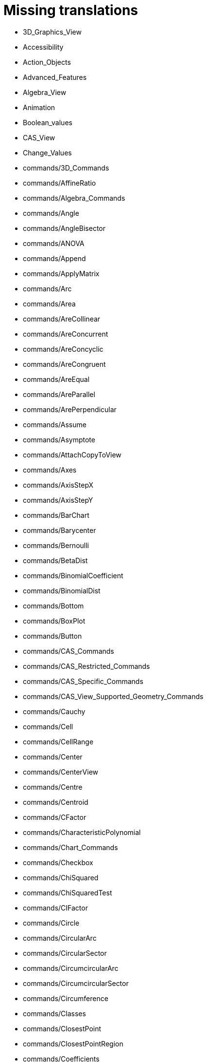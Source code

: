= Missing translations

 * 3D_Graphics_View
 * Accessibility
 * Action_Objects
 * Advanced_Features
 * Algebra_View
 * Animation
 * Boolean_values
 * CAS_View
 * Change_Values
 * commands/3D_Commands
 * commands/AffineRatio
 * commands/Algebra_Commands
 * commands/Angle
 * commands/AngleBisector
 * commands/ANOVA
 * commands/Append
 * commands/ApplyMatrix
 * commands/Arc
 * commands/Area
 * commands/AreCollinear
 * commands/AreConcurrent
 * commands/AreConcyclic
 * commands/AreCongruent
 * commands/AreEqual
 * commands/AreParallel
 * commands/ArePerpendicular
 * commands/Assume
 * commands/Asymptote
 * commands/AttachCopyToView
 * commands/Axes
 * commands/AxisStepX
 * commands/AxisStepY
 * commands/BarChart
 * commands/Barycenter
 * commands/Bernoulli
 * commands/BetaDist
 * commands/BinomialCoefficient
 * commands/BinomialDist
 * commands/Bottom
 * commands/BoxPlot
 * commands/Button
 * commands/CAS_Commands
 * commands/CAS_Restricted_Commands
 * commands/CAS_Specific_Commands
 * commands/CAS_View_Supported_Geometry_Commands
 * commands/Cauchy
 * commands/Cell
 * commands/CellRange
 * commands/Center
 * commands/CenterView
 * commands/Centre
 * commands/Centroid
 * commands/CFactor
 * commands/CharacteristicPolynomial
 * commands/Chart_Commands
 * commands/Checkbox
 * commands/ChiSquared
 * commands/ChiSquaredTest
 * commands/CIFactor
 * commands/Circle
 * commands/CircularArc
 * commands/CircularSector
 * commands/CircumcircularArc
 * commands/CircumcircularSector
 * commands/Circumference
 * commands/Classes
 * commands/ClosestPoint
 * commands/ClosestPointRegion
 * commands/Coefficients
 * commands/Column
 * commands/ColumnName
 * commands/CommonDenominator
 * commands/CompleteSquare
 * commands/ComplexRoot
 * commands/Cone
 * commands/Conic
 * commands/Conic_Commands
 * commands/ConjugateDiameter
 * commands/ConstructionStep
 * commands/ContingencyTable
 * commands/ContinuedFraction
 * commands/ConvexHull
 * commands/CopyFreeObject
 * commands/Corner
 * commands/CorrelationCoefficient
 * commands/CountIf
 * commands/Covariance
 * commands/Cross
 * commands/CrossRatio
 * commands/CSolutions
 * commands/CSolve
 * commands/Cube
 * commands/Cubic
 * commands/Curvature
 * commands/CurvatureVector
 * commands/Curve
 * commands/Cylinder
 * commands/DataFunction
 * commands/Degree
 * commands/DelaunayTriangulation
 * commands/Delete
 * commands/Denominator
 * commands/Derivative
 * commands/Determinant
 * commands/Difference
 * commands/Dilate
 * commands/Dimension
 * commands/Direction
 * commands/Directrix
 * commands/Discrete_Math_Commands
 * commands/Distance
 * commands/Div
 * commands/Division
 * commands/Divisors
 * commands/DivisorsList
 * commands/DivisorsSum
 * commands/Dodecahedron
 * commands/Dot
 * commands/DotPlot
 * commands/DynamicCoordinates
 * commands/Eccentricity
 * commands/Eigenvalues
 * commands/Eigenvectors
 * commands/Element
 * commands/Eliminate
 * commands/Ellipse
 * commands/Ends
 * commands/Envelope
 * commands/Erlang
 * commands/Execute
 * commands/Expand
 * commands/Exponential
 * commands/ExportImage
 * commands/ExtendedGCD
 * commands/Extremum
 * commands/Factor
 * commands/Factors
 * commands/FDistribution
 * commands/FillCells
 * commands/FillColumn
 * commands/FillRow
 * commands/Financial_Commands
 * commands/First
 * commands/Fit
 * commands/FitExp
 * commands/FitGrowth
 * commands/FitImplicit
 * commands/FitLine
 * commands/FitLineX
 * commands/FitLog
 * commands/FitLogistic
 * commands/FitPoly
 * commands/FitPow
 * commands/FitSin
 * commands/Flatten
 * commands/Focus
 * commands/FormulaText
 * commands/FractionText
 * commands/Frequency
 * commands/FrequencyPolygon
 * commands/FrequencyTable
 * commands/FromBase
 * commands/Function
 * commands/Functions_and_Calculus_Commands
 * commands/FutureValue
 * commands/Gamma
 * commands/GCD
 * commands/GeoGebra_Commands
 * commands/GeometricMean
 * commands/Geometry_Commands
 * commands/GetTime
 * commands/GroebnerDegRevLex
 * commands/GroebnerLex
 * commands/GroebnerLexDeg
 * commands/HarmonicMean
 * commands/Height
 * commands/HideLayer
 * commands/Histogram
 * commands/HistogramRight
 * commands/Hyperbola
 * commands/HyperGeometric
 * commands/Icosahedron
 * commands/Identity
 * commands/If
 * commands/IFactor
 * commands/Imaginary
 * commands/ImplicitCurve
 * commands/ImplicitDerivative
 * commands/Incircle
 * commands/IndexOf
 * commands/InfiniteCone
 * commands/InfiniteCylinder
 * commands/InflectionPoint
 * commands/InputBox
 * commands/Insert
 * commands/Integral
 * commands/IntegralBetween
 * commands/IntegralSymbolic
 * commands/InteriorAngles
 * commands/Intersect
 * commands/IntersectConic
 * commands/Intersection
 * commands/IntersectPath
 * commands/InverseBeta
 * commands/InverseBinomial
 * commands/InverseCauchy
 * commands/InverseChiSquared
 * commands/InverseExponential
 * commands/InverseFDistribution
 * commands/InverseGamma
 * commands/InverseHyperGeometric
 * commands/InverseLaplace
 * commands/InverseLogistic
 * commands/InverseLogNormal
 * commands/InverseNormal
 * commands/InversePascal
 * commands/InversePoisson
 * commands/InverseTDistribution
 * commands/InverseWeibull
 * commands/InverseZipf
 * commands/Invert
 * commands/IsDefined
 * commands/IsInRegion
 * commands/IsInteger
 * commands/IsPrime
 * commands/IsTangent
 * commands/IsVertexForm
 * commands/Iteration
 * commands/IterationList
 * commands/Join
 * commands/JordanDiagonalization
 * commands/KeepIf
 * commands/Laplace
 * commands/Last
 * commands/LCM
 * commands/LeftSide
 * commands/LeftSum
 * commands/Length
 * commands/LetterToUnicode
 * commands/Limit
 * commands/LimitAbove
 * commands/LimitBelow
 * commands/Line
 * commands/LinearEccentricity
 * commands/LineGraph
 * commands/List_Commands
 * commands/Locus
 * commands/LocusEquation
 * commands/Logic_Commands
 * commands/Logistic
 * commands/LogNormal
 * commands/LowerSum
 * commands/LUDecomposition
 * commands/MAD
 * commands/MajorAxis
 * commands/MatrixRank
 * commands/Matrix_Commands
 * commands/Max
 * commands/Maximize
 * commands/Mean
 * commands/MeanX
 * commands/MeanY
 * commands/Median
 * commands/Midpoint
 * commands/Min
 * commands/MinimalPolynomial
 * commands/Minimize
 * commands/MinimumSpanningTree
 * commands/MinorAxis
 * commands/MixedNumber
 * commands/Mod
 * commands/Mode
 * commands/ModularExponent
 * commands/Name
 * commands/NDerivative
 * commands/Net
 * commands/NextPrime
 * commands/NIntegral
 * commands/Normal
 * commands/Normalize
 * commands/NormalQuantilePlot
 * commands/NPr
 * commands/NSolutions
 * commands/NSolve
 * commands/NSolveODE
 * commands/Numerator
 * commands/Numeric
 * commands/Object
 * commands/Octahedron
 * commands/Optimization_Commands
 * commands/Ordinal
 * commands/OrdinalRank
 * commands/OsculatingCircle
 * commands/Pan
 * commands/Parabola
 * commands/Parameter
 * commands/ParametricDerivative
 * commands/ParseToFunction
 * commands/ParseToNumber
 * commands/PartialFractions
 * commands/Pascal
 * commands/PathParameter
 * commands/Payment
 * commands/Percentile
 * commands/Perimeter
 * commands/Periods
 * commands/PerpendicularBisector
 * commands/PerpendicularLine
 * commands/PerpendicularPlane
 * commands/PerpendicularVector
 * commands/PieChart
 * commands/Plane
 * commands/PlaneBisector
 * commands/PlaySound
 * commands/PlotSolve
 * commands/Point
 * commands/PointIn
 * commands/PointList
 * commands/Poisson
 * commands/Polar
 * commands/Polygon
 * commands/Polyline
 * commands/Polynomial
 * commands/PresentValue
 * commands/PreviousPrime
 * commands/PrimeFactors
 * commands/Prism
 * commands/Probability_Commands
 * commands/Product
 * commands/Prove
 * commands/ProveDetails
 * commands/Pyramid
 * commands/Q1
 * commands/QRDecomposition
 * commands/Quartile1
 * commands/Quartile3
 * commands/Radius
 * commands/RandomBetween
 * commands/RandomBinomial
 * commands/RandomDiscrete
 * commands/RandomElement
 * commands/RandomNormal
 * commands/RandomPointIn
 * commands/RandomPoisson
 * commands/RandomPolynomial
 * commands/RandomUniform
 * commands/Rate
 * commands/Rationalize
 * commands/Ray
 * commands/ReadText
 * commands/Real
 * commands/RectangleSum
 * commands/ReducedRowEchelonForm
 * commands/Reflect
 * commands/Relation
 * commands/RemovableDiscontinuity
 * commands/Remove
 * commands/RemoveUndefined
 * commands/Rename
 * commands/Repeat
 * commands/ReplaceAll
 * commands/ResidualPlot
 * commands/Reverse
 * commands/RightSide
 * commands/RigidPolygon
 * commands/Root
 * commands/RootList
 * commands/RootMeanSquare
 * commands/Roots
 * commands/Rotate
 * commands/RotateText
 * commands/Row
 * commands/RSquare
 * commands/RunClickScript
 * commands/RunUpdateScript
 * commands/Sample
 * commands/SampleSD
 * commands/SampleSDX
 * commands/SampleSDY
 * commands/SampleVariance
 * commands/ScientificText
 * commands/Scripting_Commands
 * commands/SD
 * commands/SDX
 * commands/SDY
 * commands/Sector
 * commands/Segment
 * commands/SelectedElement
 * commands/SelectedIndex
 * commands/SelectObjects
 * commands/Semicircle
 * commands/SemiMajorAxisLength
 * commands/SemiMinorAxisLength
 * commands/Sequence
 * commands/SetActiveView
 * commands/SetAxesRatio
 * commands/SetBackgroundColor
 * commands/SetCaption
 * commands/SetColor
 * commands/SetConditionToShowObject
 * commands/SetConstructionStep
 * commands/SetCoords
 * commands/SetDecoration
 * commands/SetDynamicColor
 * commands/SetFilling
 * commands/SetFixed
 * commands/SetImage
 * commands/SetLabelMode
 * commands/SetLayer
 * commands/SetLevelOfDetail
 * commands/SetLineStyle
 * commands/SetLineThickness
 * commands/SetPerspective
 * commands/SetPointSize
 * commands/SetPointStyle
 * commands/SetSeed
 * commands/SetSpinSpeed
 * commands/SetTooltipMode
 * commands/SetTrace
 * commands/SetValue
 * commands/SetViewDirection
 * commands/SetVisibleInView
 * commands/Shear
 * commands/ShortestDistance
 * commands/ShowAxes
 * commands/ShowGrid
 * commands/ShowLabel
 * commands/ShowLayer
 * commands/Shuffle
 * commands/Side
 * commands/SigmaXX
 * commands/SigmaXY
 * commands/SigmaYY
 * commands/Simplify
 * commands/Slider
 * commands/Slope
 * commands/SlopeField
 * commands/SlowPlot
 * commands/Solutions
 * commands/Solve
 * commands/SolveCubic
 * commands/SolveODE
 * commands/SolveQuartic
 * commands/Sort
 * commands/Spearman
 * commands/Sphere
 * commands/Spline
 * commands/Split
 * commands/Spreadsheet_Commands
 * commands/StandardForm
 * commands/StartAnimation
 * commands/StartRecord
 * commands/Statistics_Commands
 * commands/StemPlot
 * commands/StepGraph
 * commands/StickGraph
 * commands/Stretch
 * commands/Substitute
 * commands/Sum
 * commands/SumSquaredErrors
 * commands/SurdText
 * commands/Surface
 * commands/SVD
 * commands/Sxx
 * commands/Sxy
 * commands/Syy
 * commands/TableText
 * commands/Take
 * commands/Tangent
 * commands/TaylorPolynomial
 * commands/TDistribution
 * commands/Tetrahedron
 * commands/Text
 * commands/TextToUnicode
 * commands/Text_Commands
 * commands/TiedRank
 * commands/TMean2Estimate
 * commands/TMeanEstimate
 * commands/ToBase
 * commands/ToComplex
 * commands/ToExponential
 * commands/ToolImage
 * commands/Top
 * commands/ToPoint
 * commands/ToPolar
 * commands/Transformation_Commands
 * commands/Translate
 * commands/Transpose
 * commands/TrapezoidalSum
 * commands/TravelingSalesman
 * commands/TriangleCenter
 * commands/TriangleCurve
 * commands/Triangular
 * commands/TrigCombine
 * commands/TrigExpand
 * commands/TrigSimplify
 * commands/Trilinear
 * commands/TTest
 * commands/TTest2
 * commands/TTestPaired
 * commands/Turtle
 * commands/TurtleBack
 * commands/TurtleDown
 * commands/TurtleForward
 * commands/TurtleLeft
 * commands/TurtleRight
 * commands/TurtleUp
 * commands/Type
 * commands/UnicodeToLetter
 * commands/UnicodeToText
 * commands/Uniform
 * commands/Union
 * commands/Unique
 * commands/UnitPerpendicularVector
 * commands/UnitVector
 * commands/UpdateConstruction
 * commands/UpperSum
 * commands/Variance
 * commands/Vector
 * commands/Vector_and_Matrix_Commands
 * commands/Vertex
 * commands/VerticalText
 * commands/Volume
 * commands/Voronoi
 * commands/Weibull
 * commands/Zip
 * commands/Zipf
 * commands/ZMean2Estimate
 * commands/ZMean2Test
 * commands/ZMeanEstimate
 * commands/ZMeanTest
 * commands/ZoomIn
 * commands/ZoomOut
 * commands/ZProportion2Estimate
 * commands/ZProportion2Test
 * commands/ZProportionEstimate
 * commands/ZProportionTest
 * Commands
 * Complex_Numbers
 * Conditional_Functions
 * Conditional_Visibility
 * Conic_sections
 * Construction_Protocol
 * Context_Menu
 * Curves
 * Customizing_the_Graphics_View
 * Dynamic_Colors
 * Dynamic_Worksheet
 * Edit_Menu
 * Export_Graphics_Dialog
 * Export_to_LaTeX_(PGF_PSTricks)_and_Asymptote
 * Export_Worksheet_Dialog
 * File_Menu
 * FormulaText
 * Free_Dependent_and_Auxiliary_Objects
 * Functions
 * General_Objects
 * GeoGebra_5_0_Desktop_vs_Web_and_Tablet_App
 * Geometrical_Objects
 * Geometric_Objects
 * Graphics_View
 * Help_Menu
 * Images
 * Imaginary_Function
 * index
 * Inequalities
 * Input_Bar
 * Input_Field
 * Intervals
 * Keyboard_Shortcuts
 * Labels_and_Captions
 * LaTeX
 * Layers
 * Lines_and_Axes
 * Lists
 * Locus
 * Matrices
 * Menubar
 * Naming_Objects
 * Navigation_Bar
 * Numbers_and_Angles
 * Objects
 * Object_Position
 * Object_Properties
 * Options_Dialog
 * Options_Menu
 * Perspectives
 * Perspectives_Menu
 * Points_and_Vectors
 * Point_Capturing
 * Point_tools
 * Predefined_Functions_and_Operators
 * Preferences_Dialog
 * Printing_Options
 * Print_Preview_Dialog
 * Probability_Calculator
 * Properties_Dialog
 * Real_Function
 * Redefine_Dialog
 * Release_Notes_GeoGebra_5_0
 * Scripting
 * Selecting_objects
 * Settings_Dialog
 * Sidebar
 * Spreadsheet_View
 * Style_Bar
 * Text
 * Texts
 * Toolbar
 * tools/3D_Graphics_Tools
 * tools/Action_Object_Tools
 * tools/Angle
 * tools/Angle_Bisector
 * tools/Angle_with_Given_Size
 * tools/Area
 * tools/Attach_Detach_Point
 * tools/Best_Fit_Line
 * tools/Button
 * tools/CAS_Tools
 * tools/Check_Box
 * tools/Circle_and_Arc_Tools
 * tools/Circle_through_3_Points
 * tools/Circle_with_Axis_through_Point
 * tools/Circle_with_Center_and_Radius
 * tools/Circle_with_Center_Radius_and_Direction
 * tools/Circle_with_Center_through_Point
 * tools/Circle_with_Centre_and_Radius
 * tools/Circle_with_Centre_through_Point
 * tools/Circular_Arc
 * tools/Circular_Sector
 * tools/Circumcircular_Arc
 * tools/Circumcircular_Sector
 * tools/Compass
 * tools/Compasses
 * tools/Complex_Number
 * tools/Cone
 * tools/Conic_Section_Tools
 * tools/Conic_through_5_Points
 * tools/Copy_Visual_Style
 * tools/Count
 * tools/Create_List
 * tools/Create_List_of_Points
 * tools/Create_Matrix
 * tools/Create_Polyline
 * tools/Create_Table
 * tools/Cube
 * tools/Custom_Tools
 * tools/Cylinder
 * tools/Delete
 * tools/Derivative
 * tools/Dilate_from_Point
 * tools/Distance_or_Length
 * tools/Ellipse
 * tools/Evaluate
 * tools/Expand
 * tools/Extremum
 * tools/Extrude_to_Prism_or_Cylinder
 * tools/Extrude_to_Pyramid_or_Cone
 * tools/Factor
 * tools/Freehand_Function
 * tools/Freehand_Shape
 * tools/Function_Inspector
 * tools/General_Tools
 * tools/Graphics_Tools
 * tools/Hyperbola
 * tools/Image
 * tools/Input_Box
 * tools/Insert_Text
 * tools/Integral
 * tools/Intersect
 * tools/Intersect_Two_Surfaces
 * tools/Keep_Input
 * tools/Line
 * tools/Line_Tools
 * tools/List
 * tools/List_of_Points
 * tools/Locus
 * tools/Matrix
 * tools/Maximum
 * tools/Mean
 * tools/Measurement_Tools
 * tools/Midpoint_or_Center
 * tools/Midpoint_or_Centre
 * tools/Minimum
 * tools/Move
 * tools/Movement_Tools
 * tools/Move_around_Point
 * tools/Move_Graphics_View
 * tools/Multiple_Variable_Analysis
 * tools/Net
 * tools/Numeric
 * tools/One_Variable_Analysis
 * tools/Parabola
 * tools/Parallel_Line
 * tools/Parallel_Plane
 * tools/Pen
 * tools/Perpendicular_Bisector
 * tools/Perpendicular_Line
 * tools/Perpendicular_Plane
 * tools/Plane
 * tools/Plane_through_3_Points
 * tools/Point
 * tools/Point_in_Region
 * tools/Point_on_Object
 * tools/Point_Tools
 * tools/Polar_or_Diameter_Line
 * tools/Polygon
 * tools/Polygon_Tools
 * tools/Polyline
 * tools/Prism
 * tools/Pyramid
 * tools/Ray
 * tools/Record_to_Spreadsheet
 * tools/Reflect_about_Circle
 * tools/Reflect_about_Line
 * tools/Reflect_about_Plane
 * tools/Reflect_about_Point
 * tools/Reflect_in_Circle
 * tools/Regular_Polygon
 * tools/Regular_Tetrahedron
 * tools/Relation
 * tools/Rigid_Polygon
 * tools/Roots
 * tools/Rotate_3D_Graphics_View
 * tools/Rotate_around_Line
 * tools/Rotate_around_Point
 * tools/Segment
 * tools/Segment_with_Given_Length
 * tools/Select_Objects
 * tools/Semicircle_through_2_Points
 * tools/Show_Hide_Label
 * tools/Show_Hide_Object
 * tools/Slider
 * tools/Slope
 * tools/Solve
 * tools/Solve_Numerically
 * tools/Special_Line_Tools
 * tools/Special_Object_Tools
 * tools/Sphere_with_Center_and_Radius
 * tools/Sphere_with_Center_through_Point
 * tools/Spreadsheet_Tools
 * tools/Substitute
 * tools/Sum
 * tools/Surface_Of_Revolution
 * tools/Table
 * tools/Tangents
 * tools/Text
 * tools/Transformation_Tools
 * tools/Translate_by_Vector
 * tools/Two_Variable_Regression_Analysis
 * tools/Vector
 * tools/Vector_from_Point
 * tools/Vector_Polygon
 * tools/View_in_front_of
 * tools/Volume
 * tools/Zoom_In
 * tools/Zoom_Out
 * Tools
 * ToolsEN
 * Tools_Menu
 * Tooltips
 * Tool_Creation_Dialog
 * Tool_Manager_Dialog
 * Tracing
 * Transformation_tools
 * Views
 * View_Menu
 * Window_Menu
 == Extra translations 

 * CASコマンド.adoc
 * CASツール.adoc
 * CASビュー.adoc
 * CASビューがサポートする幾何コマンド.adoc
 * commands/3D.adoc
 * commands/AffineRatio.adoc
 * commands/Angle.adoc
 * commands/AngleBisector.adoc
 * commands/ANOVA.adoc
 * commands/Append.adoc
 * commands/ApplyMatrix.adoc
 * commands/Arc.adoc
 * commands/Area.adoc
 * commands/AreCollinear.adoc
 * commands/AreConcurrent.adoc
 * commands/AreConcyclic.adoc
 * commands/AreCongruent.adoc
 * commands/AreEqual.adoc
 * commands/AreParallel.adoc
 * commands/ArePerpendicular.adoc
 * commands/Assume.adoc
 * commands/Asymptote.adoc
 * commands/AttachCopyToView.adoc
 * commands/Axes.adoc
 * commands/AxisStepX.adoc
 * commands/AxisStepY.adoc
 * commands/BarChart.adoc
 * commands/Barycenter.adoc
 * commands/Bernoulli.adoc
 * commands/BinomialCoefficient.adoc
 * commands/BinomialDist.adoc
 * commands/Bottom.adoc
 * commands/BoxPlot.adoc
 * commands/Button.adoc
 * commands/Cauchy.adoc
 * commands/Cell.adoc
 * commands/CellRange.adoc
 * commands/Center.adoc
 * commands/CenterView.adoc
 * commands/Centroid.adoc
 * commands/CFactor.adoc
 * commands/CharacteristicPolynomial.adoc
 * commands/Checkbox.adoc
 * commands/ChiSquared.adoc
 * commands/ChiSquaredTest.adoc
 * commands/CIFactor.adoc
 * commands/Circle.adoc
 * commands/CircularArc.adoc
 * commands/CircularSector.adoc
 * commands/CircumcircularArc.adoc
 * commands/CircumcircularSector.adoc
 * commands/Circumference.adoc
 * commands/Classes.adoc
 * commands/ClosestPoint.adoc
 * commands/ClosestPointRegion.adoc
 * commands/Coefficients.adoc
 * commands/Column.adoc
 * commands/ColumnName.adoc
 * commands/CommonDenominator.adoc
 * commands/CompleteSquare.adoc
 * commands/ComplexRoot.adoc
 * commands/Cone.adoc
 * commands/Conic.adoc
 * commands/ConjugateDiameter.adoc
 * commands/ConstructionStep.adoc
 * commands/ContingencyTable.adoc
 * commands/ContinuedFraction.adoc
 * commands/ConvexHull.adoc
 * commands/CopyFreeObject.adoc
 * commands/Corner.adoc
 * commands/CorrelationCoefficient.adoc
 * commands/CountIf.adoc
 * commands/Covariance.adoc
 * commands/Cross.adoc
 * commands/CrossRatio.adoc
 * commands/CSolutions.adoc
 * commands/CSolve.adoc
 * commands/Cube.adoc
 * commands/Cubic.adoc
 * commands/Curvature.adoc
 * commands/CurvatureVector.adoc
 * commands/Curve.adoc
 * commands/Cylinder.adoc
 * commands/DataFunction.adoc
 * commands/Degree.adoc
 * commands/DelaunayTriangulation.adoc
 * commands/Delete.adoc
 * commands/Denominator.adoc
 * commands/Derivative.adoc
 * commands/Determinant.adoc
 * commands/Difference.adoc
 * commands/Dilate.adoc
 * commands/Dimension.adoc
 * commands/Direction.adoc
 * commands/Directrix.adoc
 * commands/Distance.adoc
 * commands/Div.adoc
 * commands/Division.adoc
 * commands/Divisors.adoc
 * commands/DivisorsList.adoc
 * commands/DivisorsSum.adoc
 * commands/Dodecahedron.adoc
 * commands/Dot.adoc
 * commands/DotPlot.adoc
 * commands/DynamicCoordinates.adoc
 * commands/Eccentricity.adoc
 * commands/Eigenvalues.adoc
 * commands/Eigenvectors.adoc
 * commands/Element.adoc
 * commands/Eliminate.adoc
 * commands/Ellipse.adoc
 * commands/Ends.adoc
 * commands/Envelope.adoc
 * commands/Erlang.adoc
 * commands/Execute.adoc
 * commands/Expand.adoc
 * commands/Exponential.adoc
 * commands/ExportImage.adoc
 * commands/ExtendedGCD.adoc
 * commands/Extremum.adoc
 * commands/Factor.adoc
 * commands/Factors.adoc
 * commands/FDistribution.adoc
 * commands/FillCells.adoc
 * commands/FillColumn.adoc
 * commands/FillRow.adoc
 * commands/First.adoc
 * commands/Fit.adoc
 * commands/FitExp.adoc
 * commands/FitGrowth.adoc
 * commands/FitImplicit.adoc
 * commands/FitLine.adoc
 * commands/FitLineX.adoc
 * commands/FitLog.adoc
 * commands/FitLogistic.adoc
 * commands/FitPoly.adoc
 * commands/FitPow.adoc
 * commands/FitSin.adoc
 * commands/Flatten.adoc
 * commands/Focus.adoc
 * commands/FormulaText.adoc
 * commands/FractionText.adoc
 * commands/Frequency.adoc
 * commands/FrequencyPolygon.adoc
 * commands/FrequencyTable.adoc
 * commands/FromBase.adoc
 * commands/Function.adoc
 * commands/FutureValue.adoc
 * commands/Gamma.adoc
 * commands/GCD.adoc
 * commands/GeoGebra.adoc
 * commands/GeometricMean.adoc
 * commands/GetTime.adoc
 * commands/GroebnerDegRevLex.adoc
 * commands/GroebnerLex.adoc
 * commands/GroebnerLexDeg.adoc
 * commands/HarmonicMean.adoc
 * commands/Height.adoc
 * commands/HideLayer.adoc
 * commands/Histogram.adoc
 * commands/HistogramRight.adoc
 * commands/Hull.adoc
 * commands/Hyperbola.adoc
 * commands/HyperGeometric.adoc
 * commands/Icosahedron.adoc
 * commands/Identity.adoc
 * commands/If.adoc
 * commands/IFactor.adoc
 * commands/ImplicitCurve.adoc
 * commands/ImplicitDerivative.adoc
 * commands/Incircle.adoc
 * commands/IndexOf.adoc
 * commands/InfiniteCone.adoc
 * commands/InfiniteCylinder.adoc
 * commands/InflectionPoint.adoc
 * commands/InputBox.adoc
 * commands/Insert.adoc
 * commands/Integral.adoc
 * commands/IntegralBetween.adoc
 * commands/IntegralSymbolic.adoc
 * commands/InteriorAngles.adoc
 * commands/Intersect.adoc
 * commands/IntersectConic.adoc
 * commands/Intersection.adoc
 * commands/IntersectionPaths.adoc
 * commands/IntersectPath.adoc
 * commands/InverseBinomial.adoc
 * commands/InverseCauchy.adoc
 * commands/InverseChiSquared.adoc
 * commands/InverseExponential.adoc
 * commands/InverseFDistribution.adoc
 * commands/InverseGamma.adoc
 * commands/InverseHyperGeometric.adoc
 * commands/InverseLaplace.adoc
 * commands/InverseLogistic.adoc
 * commands/InverseLogNormal.adoc
 * commands/InverseNormal.adoc
 * commands/InversePascal.adoc
 * commands/InversePoisson.adoc
 * commands/InverseTDistribution.adoc
 * commands/InverseWeibull.adoc
 * commands/InverseZipf.adoc
 * commands/Invert.adoc
 * commands/IsDefined.adoc
 * commands/IsInRegion.adoc
 * commands/IsInteger.adoc
 * commands/IsPrime.adoc
 * commands/IsTangent.adoc
 * commands/IsVertexForm.adoc
 * commands/Iteration.adoc
 * commands/IterationList.adoc
 * commands/Join.adoc
 * commands/JordanDiagonalization.adoc
 * commands/KeepIf.adoc
 * commands/Laplace.adoc
 * commands/Last.adoc
 * commands/LCM.adoc
 * commands/LeftSide.adoc
 * commands/LeftSum.adoc
 * commands/Length.adoc
 * commands/LetterToUnicode.adoc
 * commands/Limit.adoc
 * commands/LimitAbove.adoc
 * commands/LimitBelow.adoc
 * commands/Line.adoc
 * commands/LinearEccentricity.adoc
 * commands/LineGraph.adoc
 * commands/Locus.adoc
 * commands/LocusEquation.adoc
 * commands/Logistic.adoc
 * commands/LogNormal.adoc
 * commands/LowerSum.adoc
 * commands/LUDecomposition.adoc
 * commands/MAD.adoc
 * commands/MajorAxis.adoc
 * commands/MatrixRank.adoc
 * commands/Max.adoc
 * commands/Maximize.adoc
 * commands/Mean.adoc
 * commands/MeanX.adoc
 * commands/MeanY.adoc
 * commands/Median.adoc
 * commands/Midpoint.adoc
 * commands/Min.adoc
 * commands/MinimalPolynomial.adoc
 * commands/Minimize.adoc
 * commands/MinimumSpanningTree.adoc
 * commands/MinorAxis.adoc
 * commands/MixedNumber.adoc
 * commands/Mod.adoc
 * commands/Mode.adoc
 * commands/ModularExponent.adoc
 * commands/Name.adoc
 * commands/NDerivative.adoc
 * commands/Net.adoc
 * commands/NextPrime.adoc
 * commands/NIntegral.adoc
 * commands/Normal.adoc
 * commands/Normalize.adoc
 * commands/NormalQuantilePlot.adoc
 * commands/NPr.adoc
 * commands/NSolutions.adoc
 * commands/NSolve.adoc
 * commands/NSolveODE.adoc
 * commands/Numerator.adoc
 * commands/Numeric.adoc
 * commands/Object.adoc
 * commands/Octahedron.adoc
 * commands/Ordinal.adoc
 * commands/OrdinalRank.adoc
 * commands/OsculatingCircle.adoc
 * commands/Pan.adoc
 * commands/Parabola.adoc
 * commands/Parameter.adoc
 * commands/ParametricDerivative.adoc
 * commands/ParseToFunction.adoc
 * commands/ParseToNumber.adoc
 * commands/PartialFractions.adoc
 * commands/Pascal.adoc
 * commands/PathParameter.adoc
 * commands/Payment.adoc
 * commands/Percentile.adoc
 * commands/Perimeter.adoc
 * commands/Periods.adoc
 * commands/PerpendicularBisector.adoc
 * commands/PerpendicularLine.adoc
 * commands/PerpendicularPlane.adoc
 * commands/PerpendicularVector.adoc
 * commands/PieChart.adoc
 * commands/Plane.adoc
 * commands/PlaneBisector.adoc
 * commands/PlaySound.adoc
 * commands/PlotSolve.adoc
 * commands/Point.adoc
 * commands/PointIn.adoc
 * commands/PointList.adoc
 * commands/Poisson.adoc
 * commands/Polar.adoc
 * commands/Polygon.adoc
 * commands/PolyLine.adoc
 * commands/Polynomial.adoc
 * commands/PresentValue.adoc
 * commands/PreviousPrime.adoc
 * commands/PrimeFactors.adoc
 * commands/Prism.adoc
 * commands/Product.adoc
 * commands/Prove.adoc
 * commands/ProveDetails.adoc
 * commands/Pyramid.adoc
 * commands/Q1.adoc
 * commands/Q3.adoc
 * commands/QRDecomposition.adoc
 * commands/Quartile1.adoc
 * commands/Quartile3.adoc
 * commands/Radius.adoc
 * commands/RandomBetween.adoc
 * commands/RandomBinomial.adoc
 * commands/RandomDiscrete.adoc
 * commands/RandomElement.adoc
 * commands/RandomNormal.adoc
 * commands/RandomPointIn.adoc
 * commands/RandomPoisson.adoc
 * commands/RandomPolynomial.adoc
 * commands/RandomUniform.adoc
 * commands/Rate.adoc
 * commands/Rationalize.adoc
 * commands/Ray.adoc
 * commands/ReadText.adoc
 * commands/RectangleSum.adoc
 * commands/ReducedRowEchelonForm.adoc
 * commands/Reflect.adoc
 * commands/Relation.adoc
 * commands/RemovableDiscontinuity.adoc
 * commands/Remove.adoc
 * commands/RemoveUndefined.adoc
 * commands/Rename.adoc
 * commands/Repeat.adoc
 * commands/ReplaceAll.adoc
 * commands/ResidualPlot.adoc
 * commands/Reverse.adoc
 * commands/RightSide.adoc
 * commands/RigidPolygon.adoc
 * commands/Root.adoc
 * commands/RootList.adoc
 * commands/RootMeanSquare.adoc
 * commands/Roots.adoc
 * commands/Rotate.adoc
 * commands/RotateText.adoc
 * commands/Row.adoc
 * commands/RSquare.adoc
 * commands/RunClickScript.adoc
 * commands/RunUpdateScript.adoc
 * commands/Sample.adoc
 * commands/SampleSD.adoc
 * commands/SampleSDX.adoc
 * commands/SampleSDY.adoc
 * commands/SampleVariance.adoc
 * commands/ScientificText.adoc
 * commands/SD.adoc
 * commands/SDX.adoc
 * commands/SDY.adoc
 * commands/Sector.adoc
 * commands/Segment.adoc
 * commands/SelectedElement.adoc
 * commands/SelectedIndex.adoc
 * commands/SelectObjects.adoc
 * commands/Semicircle.adoc
 * commands/SemiMajorAxisLength.adoc
 * commands/SemiMinorAxisLength.adoc
 * commands/Sequence.adoc
 * commands/SetActiveView.adoc
 * commands/SetAxesRatio.adoc
 * commands/SetBackgroundColor.adoc
 * commands/SetCaption.adoc
 * commands/SetColor.adoc
 * commands/SetConditionToShowObject.adoc
 * commands/SetConstructionStep.adoc
 * commands/SetCoords.adoc
 * commands/SetDecoration.adoc
 * commands/SetDynamicColor.adoc
 * commands/SetFilling.adoc
 * commands/SetFixed.adoc
 * commands/SetImage.adoc
 * commands/SetLabelMode.adoc
 * commands/SetLayer.adoc
 * commands/SetLevelOfDetail.adoc
 * commands/SetLineStyle.adoc
 * commands/SetLineThickness.adoc
 * commands/SetPerspective.adoc
 * commands/SetPointSize.adoc
 * commands/SetPointStyle.adoc
 * commands/SetSeed.adoc
 * commands/SetSpinSpeed.adoc
 * commands/SetTooltipMode.adoc
 * commands/SetTrace.adoc
 * commands/SetValue.adoc
 * commands/SetViewDirection.adoc
 * commands/SetVisibleInView.adoc
 * commands/Shear.adoc
 * commands/ShortestDistance.adoc
 * commands/ShowAxes.adoc
 * commands/ShowGrid.adoc
 * commands/ShowLabel.adoc
 * commands/ShowLayer.adoc
 * commands/Shuffle.adoc
 * commands/Side.adoc
 * commands/SigmaXX.adoc
 * commands/SigmaXY.adoc
 * commands/SigmaYY.adoc
 * commands/Simplify.adoc
 * commands/Slider.adoc
 * commands/Slope.adoc
 * commands/SlopeField.adoc
 * commands/SlowPlot.adoc
 * commands/Solutions.adoc
 * commands/Solve.adoc
 * commands/SolveCubic.adoc
 * commands/SolveODE.adoc
 * commands/SolveQuartic.adoc
 * commands/Sort.adoc
 * commands/Spearman.adoc
 * commands/Sphere.adoc
 * commands/Spline.adoc
 * commands/Split.adoc
 * commands/StandardForm.adoc
 * commands/StartAnimation.adoc
 * commands/StartLogging.adoc
 * commands/StartRecord.adoc
 * commands/StemPlot.adoc
 * commands/StepGraph.adoc
 * commands/StickGraph.adoc
 * commands/StopLogging.adoc
 * commands/Stretch.adoc
 * commands/Substitute.adoc
 * commands/Sum.adoc
 * commands/SumSquaredErrors.adoc
 * commands/SurdText.adoc
 * commands/Surface.adoc
 * commands/SVD.adoc
 * commands/Sxx.adoc
 * commands/Sxy.adoc
 * commands/Syy.adoc
 * commands/TableText.adoc
 * commands/Take.adoc
 * commands/Tangent.adoc
 * commands/TaylorPolynomial.adoc
 * commands/TDistribution.adoc
 * commands/Tetrahedron.adoc
 * commands/Text.adoc
 * commands/TextToUnicode.adoc
 * commands/TiedRank.adoc
 * commands/TMean2Estimate.adoc
 * commands/TMeanEstimate.adoc
 * commands/ToBase.adoc
 * commands/ToComplex.adoc
 * commands/ToExponential.adoc
 * commands/ToolImage.adoc
 * commands/Top.adoc
 * commands/ToPoint.adoc
 * commands/ToPolar.adoc
 * commands/Translate.adoc
 * commands/Transpose.adoc
 * commands/TrapezoidalSum.adoc
 * commands/TravelingSalesman.adoc
 * commands/TriangleCenter.adoc
 * commands/TriangleCurve.adoc
 * commands/Triangular.adoc
 * commands/TrigCombine.adoc
 * commands/TrigExpand.adoc
 * commands/TrigSimplify.adoc
 * commands/Trilinear.adoc
 * commands/TTest.adoc
 * commands/TTest2.adoc
 * commands/TTestPaired.adoc
 * commands/Turtle.adoc
 * commands/TurtleBack.adoc
 * commands/TurtleDown.adoc
 * commands/TurtleForward.adoc
 * commands/TurtleLeft.adoc
 * commands/TurtleRight.adoc
 * commands/TurtleUp.adoc
 * commands/Type.adoc
 * commands/UnicodeToLetter.adoc
 * commands/UnicodeToText.adoc
 * commands/Uniform.adoc
 * commands/Union.adoc
 * commands/Unique.adoc
 * commands/UnitPerpendicularVector.adoc
 * commands/UnitVector.adoc
 * commands/UpdateConstruction.adoc
 * commands/UpperSum.adoc
 * commands/Variance.adoc
 * commands/Vector.adoc
 * commands/Vertex.adoc
 * commands/VerticalText.adoc
 * commands/Volume.adoc
 * commands/Voronoi.adoc
 * commands/Weibull.adoc
 * commands/Zip.adoc
 * commands/Zipf.adoc
 * commands/ZMean2Estimate.adoc
 * commands/ZMean2Test.adoc
 * commands/ZMeanEstimate.adoc
 * commands/ZMeanTest.adoc
 * commands/ZoomIn.adoc
 * commands/ZoomOut.adoc
 * commands/ZProportion2Estimate.adoc
 * commands/ZProportion2Test.adoc
 * commands/ZProportionEstimate.adoc
 * commands/ZProportionTest.adoc
 * commands/グラフ.adoc
 * commands/スクリプティング.adoc
 * commands/テキスト.adoc
 * commands/ベクトルと行列.adoc
 * commands/リスト.adoc
 * commands/二次曲線.adoc
 * commands/代数.adoc
 * commands/変換.adoc
 * commands/幾何.adoc
 * commands/最適化コマンド.adoc
 * commands/確率.adoc
 * commands/統計.adoc
 * commands/表計算.adoc
 * commands/論理.adoc
 * commands/金融.adoc
 * commands/関数と解析.adoc
 * commands/離散数学.adoc
 * GeoGebra_5_0_デスクトップ_vs_ウェブ・タブレットアプリ.adoc
 * LaTeX.adoc
 * LaTeX_(PGF_PSTricks)_と_Asymptote_へエクスポート.adoc
 * missing.adoc
 * tools/オブジェクトの削除.adoc
 * tools/オブジェクトの表示／非表示.adoc
 * tools/オブジェクト上の点.adoc
 * tools/カウント.adoc
 * tools/グラフィックスビューの移動.adoc
 * tools/コンパス.adoc
 * tools/スライダー.adoc
 * tools/ズームアウト.adoc
 * tools/ズームイン.adoc
 * tools/テキストの挿入.adoc
 * tools/ビューを揃える.adoc
 * tools/フリーハンドの図形.adoc
 * tools/ベクトルに沿ってオブジェクトを平行移動.adoc
 * tools/ベクトル多角形.adoc
 * tools/ペン.adoc
 * tools/ボタン.adoc
 * tools/ラベルの表示／非表示.adoc
 * tools/リストの作成.adoc
 * tools/中心、半径、向きで決まる円.adoc
 * tools/中心と円周上の１点で決まる円.adoc
 * tools/中心と半径で決まる円.adoc
 * tools/中心と半径で決まる球面.adoc
 * tools/中心と弧上の２点で決まる円弧.adoc
 * tools/中心と弧上の２点で決まる扇形.adoc
 * tools/中心と通る点で決まる球面.adoc
 * tools/中点または中心.adoc
 * tools/代入.adoc
 * tools/体積.adoc
 * tools/倍率と中心点を指定してオブジェクトを拡大.adoc
 * tools/傾き.adoc
 * tools/入力を保つ.adoc
 * tools/入力ボックスを挿入.adoc
 * tools/円に関する点の鏡映.adoc
 * tools/円柱.adoc
 * tools/円錐.adoc
 * tools/剛体多角形.adoc
 * tools/双曲線.adoc
 * tools/因数.adoc
 * tools/垂直二等分線.adoc
 * tools/垂線.adoc
 * tools/多変量解析.adoc
 * tools/多角形.adoc
 * tools/大きさを指定した角度.adoc
 * tools/始点を指定したベクトル.adoc
 * tools/展開.adoc
 * tools/展開図.adoc
 * tools/平均.adoc
 * tools/平行な平面.adoc
 * tools/平行線.adoc
 * tools/平面.adoc
 * tools/平面に関する鏡映.adoc
 * tools/弧上の３点で決まる扇形.adoc
 * tools/微分.adoc
 * tools/折れ線の作成.adoc
 * tools/接線.adoc
 * tools/放物線.adoc
 * tools/数値的.adoc
 * tools/数値的に解く.adoc
 * tools/最大値.adoc
 * tools/最小値.adoc
 * tools/最良近似直線.adoc
 * tools/根（x軸との共有点）.adoc
 * tools/楕円.adoc
 * tools/極値.adoc
 * tools/極線または直径.adoc
 * tools/正四面体.adoc
 * tools/正多角形.adoc
 * tools/点.adoc
 * tools/点に関する鏡映.adoc
 * tools/点のリストの作成.adoc
 * tools/点の回りに回転.adoc
 * tools/点の間の折れ線.adoc
 * tools/点を付ける／外す.adoc
 * tools/画像の挿入.adoc
 * tools/直交平面.adoc
 * tools/直線に関する鏡映.adoc
 * tools/直線のまわりに回転.adoc
 * tools/確率計算器.adoc
 * tools/移動.adoc
 * tools/積分.adoc
 * tools/空間図形ビューを回転する.adoc
 * tools/立方体.adoc
 * tools/総和.adoc
 * tools/行列の作成.adoc
 * tools/表の作成.adoc
 * tools/表示スタイルのコピー.adoc
 * tools/表示／非表示のチェックボックス.adoc
 * tools/表計算に記録.adoc
 * tools/複素数.adoc
 * tools/角の二等分線.adoc
 * tools/角度.adoc
 * tools/角度を指定して点の回りにオブジェクトを回転.adoc
 * tools/角柱.adoc
 * tools/角柱または円柱に押し出す.adoc
 * tools/角錐.adoc
 * tools/角錐または円錐に押し出す.adoc
 * tools/解く.adoc
 * tools/評価.adoc
 * tools/距離または長さ.adoc
 * tools/軌跡.adoc
 * tools/長さを指定した線分.adoc
 * tools/関数の分析.adoc
 * tools/面積.adoc
 * tools/１変数解析.adoc
 * tools/２つのオブジェクトの交点.adoc
 * tools/２つのオブジェクトの関係.adoc
 * tools/２変量回帰分析.adoc
 * tools/２曲面の交線.adoc
 * tools/２点を結ぶベクトル.adoc
 * tools/２点を結ぶ線分.adoc
 * tools/２点を通る半円.adoc
 * tools/２点を通る半直線.adoc
 * tools/２点を通る直線.adoc
 * tools/３点を通る円.adoc
 * tools/３点を通る円弧.adoc
 * tools/３点を通る平面.adoc
 * tools/５点を通る２次曲線.adoc
 * アクションオブジェクト.adoc
 * アクションオブジェクトツール.adoc
 * アクセシビリティ.adoc
 * アニメーション.adoc
 * イメージ.adoc
 * インストールガイド.adoc
 * ウィンドウメニュー.adoc
 * オブジェクト.adoc
 * オブジェクトに名前をつける.adoc
 * オブジェクトのプロパティ.adoc
 * オブジェクトの位置.adoc
 * オブジェクトの選択.adoc
 * オプションダイアログ.adoc
 * オプションメニュー.adoc
 * カスタムツール.adoc
 * カテゴリCASコマンド.adoc
 * キーボードショートカット.adoc
 * グラフィックスのエクスポートのダイアログ.adoc
 * グラフィックスツール.adoc
 * グラフィックスビュー.adoc
 * グラフィックスビューのカスタマイズ.adoc
 * コマンド.adoc
 * コンテキストメニュー.adoc
 * サイドバー.adoc
 * スクリプティング.adoc
 * スタイルバー.adoc
 * チュートリアル.adoc
 * ツール.adoc
 * ツールチップ.adoc
 * ツールバー.adoc
 * ツールメニュー.adoc
 * ツール作成ダイアログ.adoc
 * ツール管理ダイアログ.adoc
 * テキスト.adoc
 * ナビゲーションバー.adoc
 * パースペクティブ.adoc
 * パースペクティブメニュー.adoc
 * ビューを揃える.adoc
 * ファイルメニュー.adoc
 * プロパティダイアログ.adoc
 * ヘルプメニュー.adoc
 * メニューバー.adoc
 * ラベルと見出し.adoc
 * リスト.adoc
 * レイヤー.adoc
 * ワークシートへのエクスポートのダイアログ.adoc
 * 一般のオブジェクト.adoc
 * 一般ツール.adoc
 * 不等式.adoc
 * 二次曲線.adoc
 * 仮想キーボード.adoc
 * 作図手順.adoc
 * 値の変更.adoc
 * 入力バー.adoc
 * 入力フィールド.adoc
 * 円と弧ツール.adoc
 * 再定義ダイアログ.adoc
 * 動的なワークシート.adoc
 * 動的な色.adoc
 * 区間.adoc
 * 印刷オプション.adoc
 * 印刷プレビューダイアログ.adoc
 * 変換ツール.adoc
 * 多角形ツール.adoc
 * 幾何オブジェクト.adoc
 * 数値と角度.adoc
 * 数式ビュー.adoc
 * 曲線.adoc
 * 条件付き表示.adoc
 * 残像.adoc
 * 測定ツール.adoc
 * 点とベクトル.adoc
 * 点をつかむ.adoc
 * 点ツール.adoc
 * 特別なオブジェクトツール.adoc
 * 特別な直線ツール.adoc
 * 画像.adoc
 * 直線と軸.adoc
 * 直線ツール.adoc
 * 真偽値.adoc
 * 確率計算器.adoc
 * 移動ツール.adoc
 * 空間図形ツール.adoc
 * 空間図形ビュー.adoc
 * 組み込みの関数と演算子.adoc
 * 編集メニュー.adoc
 * 自由、従属、補助オブジェクト.adoc
 * 行列.adoc
 * 表示.adoc
 * 表示メニュー.adoc
 * 表計算ツール.adoc
 * 表計算ビュー.adoc
 * 複素数.adoc
 * 設定ダイアログ.adoc
 * 進んだ機能.adoc
 * 関数.adoc
 * ２次曲線ツール.adoc